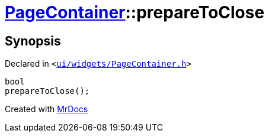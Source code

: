[#PageContainer-prepareToClose]
= xref:PageContainer.adoc[PageContainer]::prepareToClose
:relfileprefix: ../
:mrdocs:


== Synopsis

Declared in `&lt;https://github.com/PrismLauncher/PrismLauncher/blob/develop/launcher/ui/widgets/PageContainer.h#L68[ui&sol;widgets&sol;PageContainer&period;h]&gt;`

[source,cpp,subs="verbatim,replacements,macros,-callouts"]
----
bool
prepareToClose();
----



[.small]#Created with https://www.mrdocs.com[MrDocs]#
